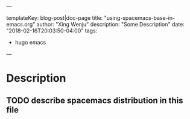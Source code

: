 ---

templateKey: blog-post|doc-page
title: "using-spacemacs-base-in-emacs.org"
author: "Xing Wenju"
description: "Some Description"
date: "2018-02-16T20:03:50-04:00"
tags:
 - hugo emacs
---


* Table of Contents                                         :TOC_4_gh:noexport:
- [[#description][Description]]
  - [[#describe-spacemacs-distribution-in-this-file][describe spacemacs distribution in this file]]

* Description
** TODO describe spacemacs distribution in this file
